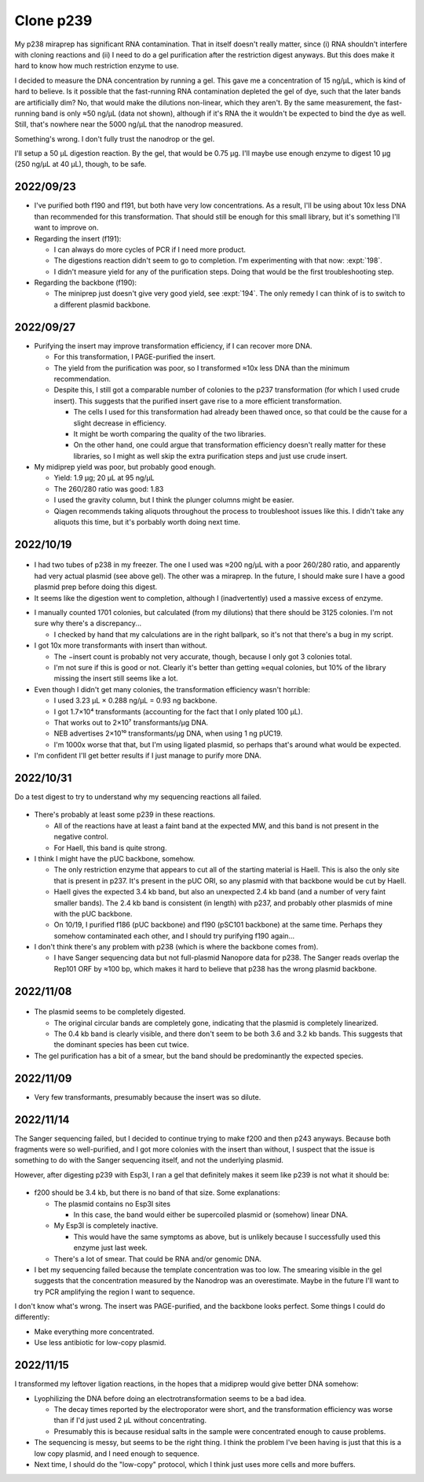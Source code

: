 **********
Clone p239
**********

My p238 miraprep has significant RNA contamination.  That in itself doesn't 
really matter, since (i) RNA shouldn't interfere with cloning reactions and 
(ii) I need to do a gel purification after the restriction digest anyways.  But 
this does make it hard to know how much restriction enzyme to use.  

I decided to measure the DNA concentration by running a gel.  This gave me a 
concentration of 15 ng/µL, which is kind of hard to believe.  Is it possible 
that the fast-running RNA contamination depleted the gel of dye, such that the 
later bands are artificially dim?  No, that would make the dilutions 
non-linear, which they aren't.  By the same measurement, the fast-running band 
is only ≈50 ng/µL (data not shown), although if it's RNA the it wouldn't be 
expected to bind the dye as well.  Still, that's nowhere near the 5000 ng/µL 
that the nanodrop measured.

Something's wrong.  I don't fully trust the nanodrop or the gel.

I'll setup a 50 µL digestion reaction.  By the gel, that would be 0.75 µg.  
I'll maybe use enough enzyme to digest 10 µg (250 ng/µL at 40 µL), though, to 
be safe.

2022/09/23
==========
- I've purified both f190 and f191, but both have very low concentrations.  As 
  a result, I'll be using about 10x less DNA than recommended for this 
  transformation.  That should still be enough for this small library, but it's 
  something I'll want to improve on.

- Regarding the insert (f191):

  - I can always do more cycles of PCR if I need more product.

  - The digestions reaction didn't seem to go to completion.  I'm experimenting 
    with that now: :expt:`198`.

  - I didn't measure yield for any of the purification steps.  Doing that would 
    be the first troubleshooting step.

- Regarding the backbone (f190):

  - The miniprep just doesn't give very good yield, see :expt:`194`.  The only 
    remedy I can think of is to switch to a different plasmid backbone.

2022/09/27
==========
.. protocol:: 20220926_make_p239.pdf 20220926_make_p239.txt

.. datatable:: 20220927_electrotransform_p239.csv

- Purifying the insert may improve transformation efficiency, if I can recover 
  more DNA.

  - For this transformation, I PAGE-purified the insert.

  - The yield from the purification was poor, so I transformed ≈10x less DNA 
    than the minimum recommendation.

  - Despite this, I still got a comparable number of colonies to the p237 
    transformation (for which I used crude insert).  This suggests that the 
    purified insert gave rise to a more efficient transformation.

    - The cells I used for this transformation had already been thawed once, so 
      that could be the cause for a slight decrease in efficiency.

    - It might be worth comparing the quality of the two libraries.

    - On the other hand, one could argue that transformation efficiency doesn't 
      really matter for these libraries, so I might as well skip the extra 
      purification steps and just use crude insert.

- My midiprep yield was poor, but probably good enough.

  - Yield: 1.9 µg; 20 µL at 95 ng/µL
  - The 260/280 ratio was good: 1.83
  - I used the gravity column, but I think the plunger columns might be easier.
  - Qiagen recommends taking aliquots throughout the process to troubleshoot 
    issues like this.  I didn't take any aliquots this time, but it's porbably 
    worth doing next time.

2022/10/19
==========
.. protocol:: 20221019_make_f190.txt

.. figure:: 20221019_gel_purify_f186_f190.svg

- I had two tubes of p238 in my freezer.  The one I used was ≈200 ng/µL with a 
  poor 260/280 ratio, and apparently had very actual plasmid (see above gel).  
  The other was a miraprep.  In the future, I should make sure I have a good 
  plasmid prep before doing this digest.

- It seems like the digestion went to completion, although I (inadvertently) 
  used a massive excess of enzyme.

.. protocol:: 20221020_make_p239.txt

.. datatable:: 20221021_electrotransform_p239.csv

- I manually counted 1701 colonies, but calculated (from my dilutions) that 
  there should be 3125 colonies.  I'm not sure why there's a discrepancy...

  - I checked by hand that my calculations are in the right ballpark, so it's 
    not that there's a bug in my script.

- I got 10x more transformants with insert than without.

  - The −insert count is probably not very accurate, though, because I only got 
    3 colonies total.

  - I'm not sure if this is good or not.  Clearly it's better than getting 
    ≈equal colonies, but 10% of the library missing the insert still seems like 
    a lot.

- Even though I didn't get many colonies, the transformation efficiency wasn't 
  horrible:

  - I used 3.23 µL × 0.288 ng/µL = 0.93 ng backbone.
  - I got 1.7×10⁴ transformants (accounting for the fact that I only plated 100 
    µL).
  - That works out to 2×10⁷ transformants/µg DNA.
  - NEB advertises 2×10¹⁰ transformants/µg DNA, when using 1 ng pUC19.
  - I'm 1000x worse that that, but I'm using ligated plasmid, so perhaps that's 
    around what would be expected.

- I'm confident I'll get better results if I just manage to purify more DNA.

2022/10/31
==========
Do a test digest to try to understand why my sequencing reactions all failed.

.. protocol:: 20221031_test_digest.txt

.. figure:: 20221031_test_digest_p239.svg

- There's probably at least some p239 in these reactions.

  - All of the reactions have at least a faint band at the expected MW, and 
    this band is not present in the negative control.

  - For HaeII, this band is quite strong.

- I think I might have the pUC backbone, somehow.

  - The only restriction enzyme that appears to cut all of the starting 
    material is HaeII.  This is also the only site that is present in p237.  
    It's present in the pUC ORI, so any plasmid with that backbone would be cut 
    by HaeII.

  - HaeII gives the expected 3.4 kb band, but also an unexpected 2.4 kb band 
    (and a number of very faint smaller bands).  The 2.4 kb band is consistent 
    (in length) with p237, and probably other plasmids of mine with the pUC 
    backbone.

  - On 10/19, I purified f186 (pUC backbone) and f190 (pSC101 backbone) at the 
    same time.  Perhaps they somehow contaminated each other, and I should try 
    purifying f190 again...

- I don't think there's any problem with p238 (which is where the backbone 
  comes from).

  - I have Sanger sequencing data but not full-plasmid Nanopore data for p238.  
    The Sanger reads overlap the Rep101 ORF by ≈100 bp, which makes it hard to 
    believe that p238 has the wrong plasmid backbone.

2022/11/08
==========
.. protocol:: 20221108_make_f190.pdf 20221108_make_f190.txt
.. figure:: 20221108_check_digestion_f190.svg
.. figure:: 20221108_gel_purify_f190.svg

- The plasmid seems to be completely digested.

  - The original circular bands are completely gone, indicating that the 
    plasmid is completely linearized.

  - The 0.4 kb band is clearly visible, and there don't seem to be both 3.6 and 
    3.2 kb bands.  This suggests that the dominant species has been cut twice.

- The gel purification has a bit of a smear, but the band should be 
  predominantly the expected species.

2022/11/09
==========
.. protocol:: 20221109_make_p239.pdf 20221109_make_p239.txt
.. datatable:: 20221110_electrotransform_p239.nt

- Very few transformants, presumably because the insert was so dilute.

2022/11/14
==========
The Sanger sequencing failed, but I decided to continue trying to make f200 and 
then p243 anyways.  Because both fragments were so well-purified, and I got 
more colonies with the insert than without, I suspect that the issue is 
something to do with the Sanger sequencing itself, and not the underlying 
plasmid.

However, after digesting p239 with Esp3I, I ran a gel that definitely makes it 
seem like p239 is not what it should be:

.. figure:: 20221114_digest_p239.svg

- f200 should be 3.4 kb, but there is no band of that size.  Some explanations:

  - The plasmid contains no Esp3I sites

    - In this case, the band would either be supercoiled plasmid or (somehow) 
      linear DNA.

  - My Esp3I is completely inactive.

    - This would have the same symptoms as above, but is unlikely because I 
      successfully used this enzyme just last week.

  - There's a lot of smear.  That could be RNA and/or genomic DNA.

- I bet my sequencing failed because the template concentration was too low.  
  The smearing visible in the gel suggests that the concentration measured by 
  the Nanodrop was an overestimate.  Maybe in the future I'll want to try PCR 
  amplifying the region I want to sequence.

I don't know what's wrong.  The insert was PAGE-purified, and the backbone 
looks perfect.  Some things I could do differently:

- Make everything more concentrated.
- Use less antibiotic for low-copy plasmid.

2022/11/15
==========
I transformed my leftover ligation reactions, in the hopes that a midiprep 
would give better DNA somehow:

.. protocol::

.. datatable:: 20221115_electrotransform_p239.nt

- Lyophilizing the DNA before doing an electrotransformation seems to be a bad 
  idea.

  - The decay times reported by the electroporator were short, and the 
    transformation efficiency was worse than if I'd just used 2 µL without 
    concentrating.

  - Presumably this is because residual salts in the sample were concentrated 
    enough to cause problems.

- The sequencing is messy, but seems to be the right thing.  I think the 
  problem I've been having is just that this is a low copy plasmid, and I need 
  enough to sequence.

- Next time, I should do the "low-copy" protocol, which I think just uses more 
  cells and more buffers.
